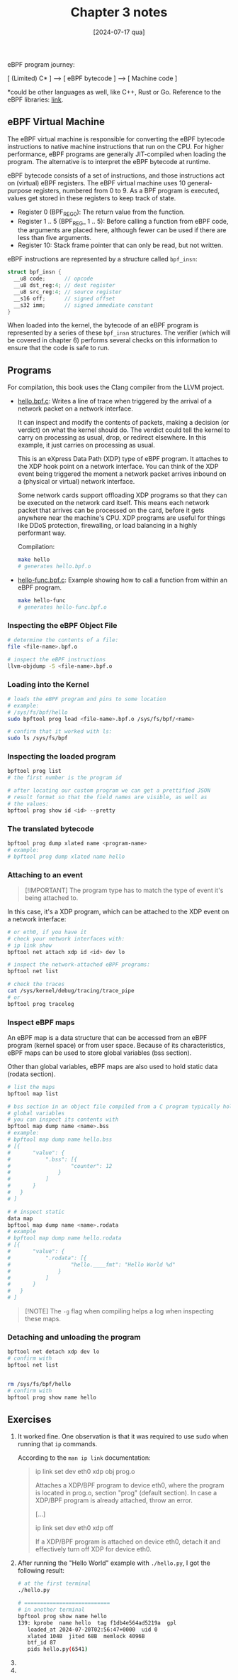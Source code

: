 #+TITLE: Chapter 3 notes
#+DATE: [2024-07-17 qua]
#+startup: show2levels

eBPF program journey:

[ (Limited) C* ] ---> [ eBPF bytecode ] ---> [ Machine code ]

*could be other languages as well, like C++, Rust or Go. Reference to the eBPF
libraries: [[https://ebpf.io/infrastructure/#ebpf-libraries][link]].

** eBPF Virtual Machine

The eBPF virtual machine is responsible for converting the eBPF bytecode
instructions to native machine instructions that run on the CPU. For higher
performance, eBPF programs are generally JIT-compiled when loading the
program. The alternative is to interpret the eBPF bytecode at runtime.

eBPF bytecode consists of a set of instructions, and those instructions act on
(virtual) eBPF registers. The eBPF virtual machine uses 10 general-purpose
registers, numbered from 0 to 9. As a BPF program is executed, values get stored
in these registers to keep track of state.

+ Register 0 (BPF_REG_0): The return value from the function.
+ Register 1 .. 5 (BPF_REG_ 1 .. 5): Before calling a function from eBPF code,
  the arguments are placed here, although fewer can be used if there are less
  than five arguments.
+ Register 10: Stack frame pointer that can only be read, but not written.

eBPF instructions are represented by a structure called ~bpf_insn~:

#+BEGIN_SRC c
  struct bpf_insn {
    __u8 code;      // opcode
    __u8 dst_reg:4; // dest register
    __u8 src_reg:4; // source register
    __s16 off;      // signed offset
    __s32 imm;      // signed immediate constant
  }
#+END_SRC

When loaded into the kernel, the bytecode of an eBPF program is represented by a
series of these ~bpf_insn~ structures. The verifier (which will be covered in
chapter 6) performs several checks on this information to ensure that the code
is safe to run.

** Programs

For compilation, this book uses the Clang compiler from the LLVM project.

+ [[file:hello.bpf.c][hello.bpf.c]]: Writes a line of trace when triggered by the arrival of a network
  packet on a network interface.

  It can inspect and modify the contents of packets, making a decision (or
  verdict) on what the kernel should do. The verdict could tell the kernel to
  carry on processing as usual, drop, or redirect elsewhere. In this example, it
  just carries on processing as usual.

  This is an eXpress Data Path (XDP) type of eBPF program. It attaches to the
  XDP hook point on a network interface. You can think of the XDP event being
  triggered the moment a network packet arrives inbound on a (physical or
  virtual) network interface.

  Some network cards support offloading XDP programs so that they can be
  executed on the network card itself. This means each network packet that
  arrives can be processed on the card, before it gets anywhere near the
  machine's CPU. XDP programs are useful for things like DDoS protection,
  firewalling, or load balancing in a highly performant way.

  Compilation:

  #+BEGIN_SRC bash
    make hello
    # generates hello.bpf.o
  #+END_SRC

+ [[file:hello-func.bpf.c][hello-func.bpf.c]]: Example showing how to call a function from within an eBPF
  program.

  #+BEGIN_SRC bash
    make hello-func
    # generates hello-func.bpf.o
  #+END_SRC

*** Inspecting the eBPF Object File

#+BEGIN_SRC bash
  # determine the contents of a file:
  file <file-name>.bpf.o

  # inspect the eBPF instructions
  llvm-objdump -S <file-name>.bpf.o
#+END_SRC

*** Loading into the Kernel

#+BEGIN_SRC bash
  # loads the eBPF program and pins to some location
  # example:
  # /sys/fs/bpf/hello
  sudo bpftool prog load <file-name>.bpf.o /sys/fs/bpf/<name>

  # confirm that it worked with ls:
  sudo ls /sys/fs/bpf
#+END_SRC

*** Inspecting the loaded program

#+BEGIN_SRC bash
  bpftool prog list
  # the first number is the program id

  # after locating our custom program we can get a prettified JSON
  # result format so that the field names are visible, as well as
  # the values:
  bpftool prog show id <id> --pretty
#+END_SRC

*** The translated bytecode

#+BEGIN_SRC bash
  bpftool prog dump xlated name <program-name>
  # example:
  # bpftool prog dump xlated name hello
#+END_SRC

*** Attaching to an event

#+BEGIN_QUOTE
[!IMPORTANT]
The program type has to match the type of event it's being attached to.
#+END_QUOTE

In this case, it's a XDP program, which can be attached to the XDP event on a
network interface:

#+BEGIN_SRC bash
  # or eth0, if you have it
  # check your network interfaces with:
  # ip link show
  bpftool net attach xdp id <id> dev lo

  # inspect the network-attached eBPF programs:
  bpftool net list

  # check the traces
  cat /sys/kernel/debug/tracing/trace_pipe
  # or
  bpftool prog tracelog
#+END_SRC

*** Inspect eBPF maps

An eBPF map is a data structure that can be accessed from an eBPF program
(kernel space) or from user space. Because of its characteristics, eBPF maps can
be used to store global variables (bss section).

Other than global variables, eBPF maps are also used to hold static data (rodata
section).

#+BEGIN_SRC bash
  # list the maps
  bpftool map list

  # bss section in an object file compiled from a C program typically holds
  # global variables
  # you can inspect its contents with
  bpftool map dump name <name>.bss
  # example:
  # bpftool map dump name hello.bss
  # [{
  #       "value": {
  #           ".bss": [{
  #                   "counter": 12
  #               }
  #           ]
  #       }
  #   }
  # ]

  # # inspect static
  data map
  bpftool map dump name <name>.rodata
  # example
  # bpftool map dump name hello.rodata
  # [{
  #       "value": {
  #           ".rodata": [{
  #                   "hello.____fmt": "Hello World %d"
  #               }
  #           ]
  #       }
  #   }
  # ]
#+END_SRC

#+BEGIN_QUOTE
[!NOTE]
The ~-g~ flag when compiling helps a log when inspecting these maps.
#+END_QUOTE

*** Detaching and unloading the program

#+BEGIN_SRC bash
  bpftool net detach xdp dev lo
  # confirm with
  bpftool net list


  rm /sys/fs/bpf/hello
  # confirm with
  bpftool prog show name hello
#+END_SRC


** Exercises

1. It worked fine. One observation is that it was required to use sudo when
   running that ~ip~ commands.

   According to the ~man ip link~ documentation:

   #+BEGIN_QUOTE
   ip link set dev eth0 xdp obj prog.o

   Attaches a XDP/BPF program to device eth0, where the program is located in
   prog.o, section "prog" (default section). In case a XDP/BPF program is
   already attached, throw an error.

   [...]

   ip link set dev eth0 xdp off

   If a XDP/BPF program is attached on device eth0, detach it and effectively
   turn off XDP for device eth0.
   #+END_QUOTE

2. After running the "Hello World" example with ~./hello.py~, I got the
   following result:

   #+BEGIN_SRC bash
     # at the first terminal
     ./hello.py

     # ===========================
     # in another terminal
     bpftool prog show name hello
     139: kprobe  name hello  tag f1db4e564ad5219a  gpl
        loaded_at 2024-07-20T02:56:47+0000  uid 0
        xlated 104B  jited 68B  memlock 4096B
        btf_id 87
        pids hello.py(6541)
   #+END_SRC

3.

4.
